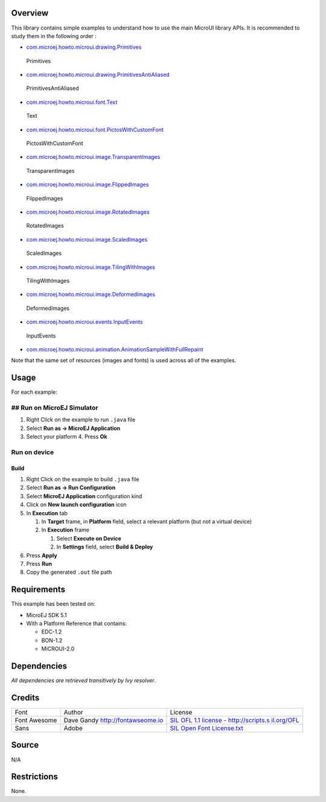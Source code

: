 .. Copyright 2019 MicroEJ Corp. All rights reserved.
.. Use of this source code is governed by a BSD-style license that can be found with this software.

Overview
========

This library contains simple examples to understand how to use the main
MicroUI library APIs. It is recommended to study them in the following
order :

-  `com.microej.howto.microui.drawing.Primitives </MicroUI-Get-Started/src/main/java/com/microej/howto/microui/drawing/Primitives.java>`__

.. figure:: screenshots/Primitives.png
   :alt: Primitives

   Primitives

-  `com.microej.howto.microui.drawing.PrimitivesAntiAliased </MicroUI-Get-Started/src/main/java/com/microej/howto/microui/drawing/PrimitivesAntiAliased.java>`__

.. figure:: screenshots/PrimitivesAntiAliased.png
   :alt: PrimitivesAntiAliased

   PrimitivesAntiAliased

-  `com.microej.howto.microui.font.Text </MicroUI-Get-Started/src/main/java/com/microej/howto/microui/font/Text.java>`__

.. figure:: screenshots/Text.png
   :alt: Text

   Text

-  `com.microej.howto.microui.font.PictosWithCustomFont </MicroUI-Get-Started/src/main/java/com/microej/howto/microui/font/PictosWithCustomFont.java>`__

.. figure:: screenshots/PictosWithCustomFont.png
   :alt: PictosWithCustomFont

   PictosWithCustomFont

-  `com.microej.howto.microui.image.TransparentImages </MicroUI-Get-Started/src/main/java/com/microej/howto/microui/image/TransparentImages.java>`__

.. figure:: screenshots/TransparentImages.png
   :alt: TransparentImages

   TransparentImages

-  `com.microej.howto.microui.image.FlippedImages </MicroUI-Get-Started/src/main/java/com/microej/howto/microui/image/FlippedImages.java>`__

.. figure:: screenshots/FlippedImages.png
   :alt: FlippedImages

   FlippedImages

-  `com.microej.howto.microui.image.RotatedImages </MicroUI-Get-Started/src/main/java/com/microej/howto/microui/image/RotatedImages.java>`__

.. figure:: screenshots/RotatedImages.png
   :alt: RotatedImages

   RotatedImages

-  `com.microej.howto.microui.image.ScaledImages </MicroUI-Get-Started/src/main/java/com/microej/howto/microui/image/ScaledImages.java>`__

.. figure:: screenshots/ScaledImages.png
   :alt: ScaledImages

   ScaledImages

-  `com.microej.howto.microui.image.TilingWithImages </MicroUI-Get-Started/src/main/java/com/microej/howto/microui/image/TilingWithImages.java>`__

.. figure:: screenshots/TilingWithImages.png
   :alt: TilingWithImages

   TilingWithImages

-  `com.microej.howto.microui.image.DeformedImages </MicroUI-Get-Started/src/main/java/com/microej/howto/microui/image/DeformedImages.java>`__

.. figure:: screenshots/DeformedImages.png
   :alt: DeformedImages

   DeformedImages

-  `com.microej.howto.microui.events.InputEvents </MicroUI-Get-Started/src/main/java/com/microej/howto/microui/events/InputEvents.java>`__

.. figure:: screenshots/InputEvents.png
   :alt: InputEvents

   InputEvents

-  `com.microej.howto.microui.animation.AnimationSampleWithFullRepaint </MicroUI-Get-Started/src/main/java/com/microej/howto/microui/animation/AnimationSampleWithFullRepaint.java>`__

Note that the same set of resources (images and fonts) is used across
all of the examples.

Usage
=====

For each example: 

## Run on MicroEJ Simulator 
---------------------------

1. Right Click on the example to run ``.java`` file
2. Select **Run as -> MicroEJ Application** 
3. Select your platform 4. Press **Ok**

Run on device
-------------

Build
~~~~~

1. Right Click on the example to build ``.java`` file
2. Select **Run as -> Run Configuration**
3. Select **MicroEJ Application** configuration kind
4. Click on **New launch configuration** icon
5. In **Execution** tab

   1. In **Target** frame, in **Platform** field, select a relevant
      platform (but not a virtual device)
   2. In **Execution** frame

      1. Select **Execute on Device**
      2. In **Settings** field, select **Build & Deploy**

6. Press **Apply**
7. Press **Run**
8. Copy the generated ``.out`` file path

Requirements
============

This example has been tested on:

-  MicroEJ SDK 5.1
-  With a Platform Reference that contains:

   -  EDC-1.2
   -  BON-1.2
   -  MiCROUI-2.0

Dependencies
============

*All dependencies are retrieved transitively by Ivy resolver*.

Credits
=======

+------------------+-------------------------------+------------------+
| Font             | Author                        |License           |
+------------------+-------------------------------+------------------+
| Font Awesome     | Dave Gandy                    | `SIL OFL 1.1     |
|                  | http://fontawseome.io         | license -        |
|                  |                               | http://scripts.s |
|                  |                               | il.org/OFL </Mic |
|                  |                               | roUI-Get-Started |
|                  |                               | /src/main/resour |
|                  |                               | ces/fonts/OFL.tx |
|                  |                               | t>`__            |
+------------------+-------------------------------+------------------+
| Sans             | Adobe                         | `SIL Open Font   |
|                  |                               | License.txt </Mi |
|                  |                               | croUI-Get-Starte |
|                  |                               | d/src/main/resou |
|                  |                               | rces/fonts/Adobe |
|                  |                               | -Source-SIL-Open |
|                  |                               | -Font-License.tx |
|                  |                               | t>`__            |
+------------------+-------------------------------+------------------+

Source
======

N/A

Restrictions
============

None.